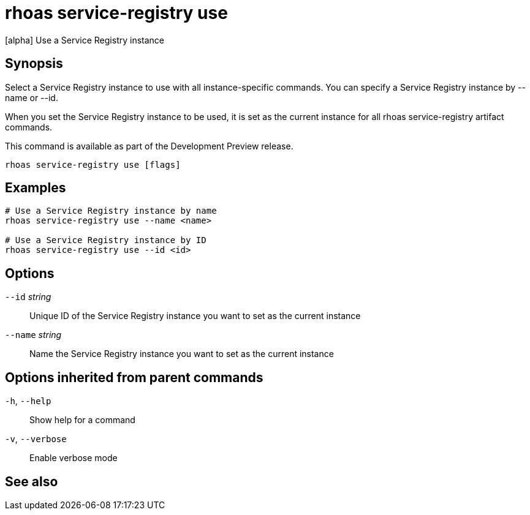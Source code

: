 ifdef::env-github,env-browser[:context: cmd]
[id='ref-rhoas-service-registry-use_{context}']
= rhoas service-registry use

[role="_abstract"]
[alpha] Use a Service Registry instance

[discrete]
== Synopsis

 
Select a Service Registry instance to use with all instance-specific commands.
You can specify a Service Registry instance by --name or --id.

When you set the Service Registry instance to be used, it is set as the current instance for all rhoas service-registry artifact commands.

This command is available as part of the Development Preview release.


....
rhoas service-registry use [flags]
....

[discrete]
== Examples

....
# Use a Service Registry instance by name
rhoas service-registry use --name <name>

# Use a Service Registry instance by ID
rhoas service-registry use --id <id>

....

[discrete]
== Options

      `--id` _string_::     Unique ID of the Service Registry instance you want to set as the current instance
      `--name` _string_::   Name the Service Registry instance you want to set as the current instance

[discrete]
== Options inherited from parent commands

  `-h`, `--help`::      Show help for a command
  `-v`, `--verbose`::   Enable verbose mode

[discrete]
== See also


ifdef::env-github,env-browser[]
* link:rhoas_service-registry.adoc#rhoas-service-registry[rhoas service-registry]	 - [alpha] Service Registry commands
endif::[]
ifdef::pantheonenv[]
* link:{path}#ref-rhoas-service-registry_{context}[rhoas service-registry]	 - [alpha] Service Registry commands
endif::[]

